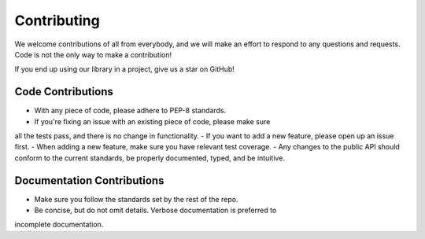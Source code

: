 .. _contributing:

Contributing
============

We welcome contributions of all from everybody, and we will make an effort
to respond to any questions and requests. Code is not the only way to make
a contribution!

If you end up using our library in a project, give us a star on GitHub!

Code Contributions
^^^^^^^^^^^^^^^^^^

- With any piece of code, please adhere to PEP-8 standards.
- If you're fixing an issue with an existing piece of code, please make sure
all the tests pass, and there is no change in functionality.
- If you want to add a new feature, please open up an issue first.
- When adding a new feature, make sure you have relevant test coverage.
- Any changes to the public API should conform to the current standards,
be properly documented, typed, and be intuitive.

Documentation Contributions
^^^^^^^^^^^^^^^^^^^^^^^^^^^

- Make sure you follow the standards set by the rest of the repo.
- Be concise, but do not omit details. Verbose documentation is preferred to
incomplete documentation.
